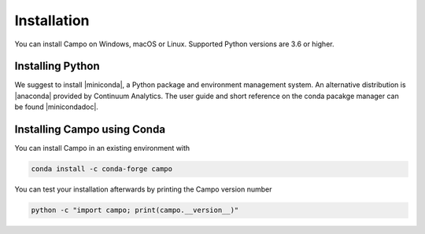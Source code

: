 Installation
============

You can install Campo on Windows, macOS or Linux.
Supported Python versions are 3.6 or higher.

Installing Python
-----------------

We suggest to install |miniconda|, a Python package and environment management system.
An alternative distribution is |anaconda| provided by Continuum Analytics.
The user guide and short reference on the conda pacakge manager can be found |minicondadoc|.


Installing Campo using Conda
----------------------------

You can install Campo in an existing environment with

.. code-block:: console

   conda install -c conda-forge campo


..
.. After a successful installation you can activate your ``campo`` environment with
..
.. .. code-block:: bash
..
.. ..    conda activate campo

You can test your installation afterwards by printing the Campo version number

.. code-block:: console

   python -c "import campo; print(campo.__version__)"




.. |miniconda| raw:: html

   <a href="https://docs.conda.io/en/latest/miniconda.html" target="_blank">Miniconda</a>


.. |minicondadoc| raw:: html

   <a href="https://docs.conda.io/projects/conda/en/latest/user-guide/cheatsheet.html" target="_blank">here</a>



.. |anaconda| raw:: html

   <a href="https://www.anaconda.com/" target="_blank">Anaconda</a>
